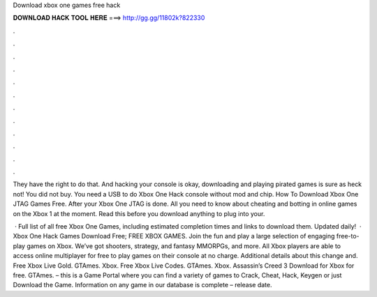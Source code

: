 Download xbox one games free hack



𝐃𝐎𝐖𝐍𝐋𝐎𝐀𝐃 𝐇𝐀𝐂𝐊 𝐓𝐎𝐎𝐋 𝐇𝐄𝐑𝐄 ===> http://gg.gg/11802k?822330



.



.



.



.



.



.



.



.



.



.



.



.

They have the right to do that. And hacking your console is okay, downloading and playing pirated games is sure as heck not! You did not buy. You need a USB to do Xbox One Hack console without mod and chip. How To Download Xbox One JTAG Games Free. After your Xbox One JTAG is done. All you need to know about cheating and botting in online games on the Xbox 1 at the moment. Read this before you download anything to plug into your.

 · Full list of all free Xbox One Games, including estimated completion times and links to download them. Updated daily!  · Xbox One Hack Games Download Free; FREE XBOX GAMES. Join the fun and play a large selection of engaging free-to-play games on Xbox. We’ve got shooters, strategy, and fantasy MMORPGs, and more. All Xbox players are able to access online multiplayer for free to play games on their console at no charge. Additional details about this change and. Free Xbox Live Gold. GTAmes. Xbox. Free Xbox Live Codes. GTAmes. Xbox. Assassin’s Creed 3 Download for Xbox for free. GTAmes.  – this is a Game Portal where you can find a variety of games to Crack, Cheat, Hack, Keygen or just Download the Game. Information on any game in our database is complete – release date.
